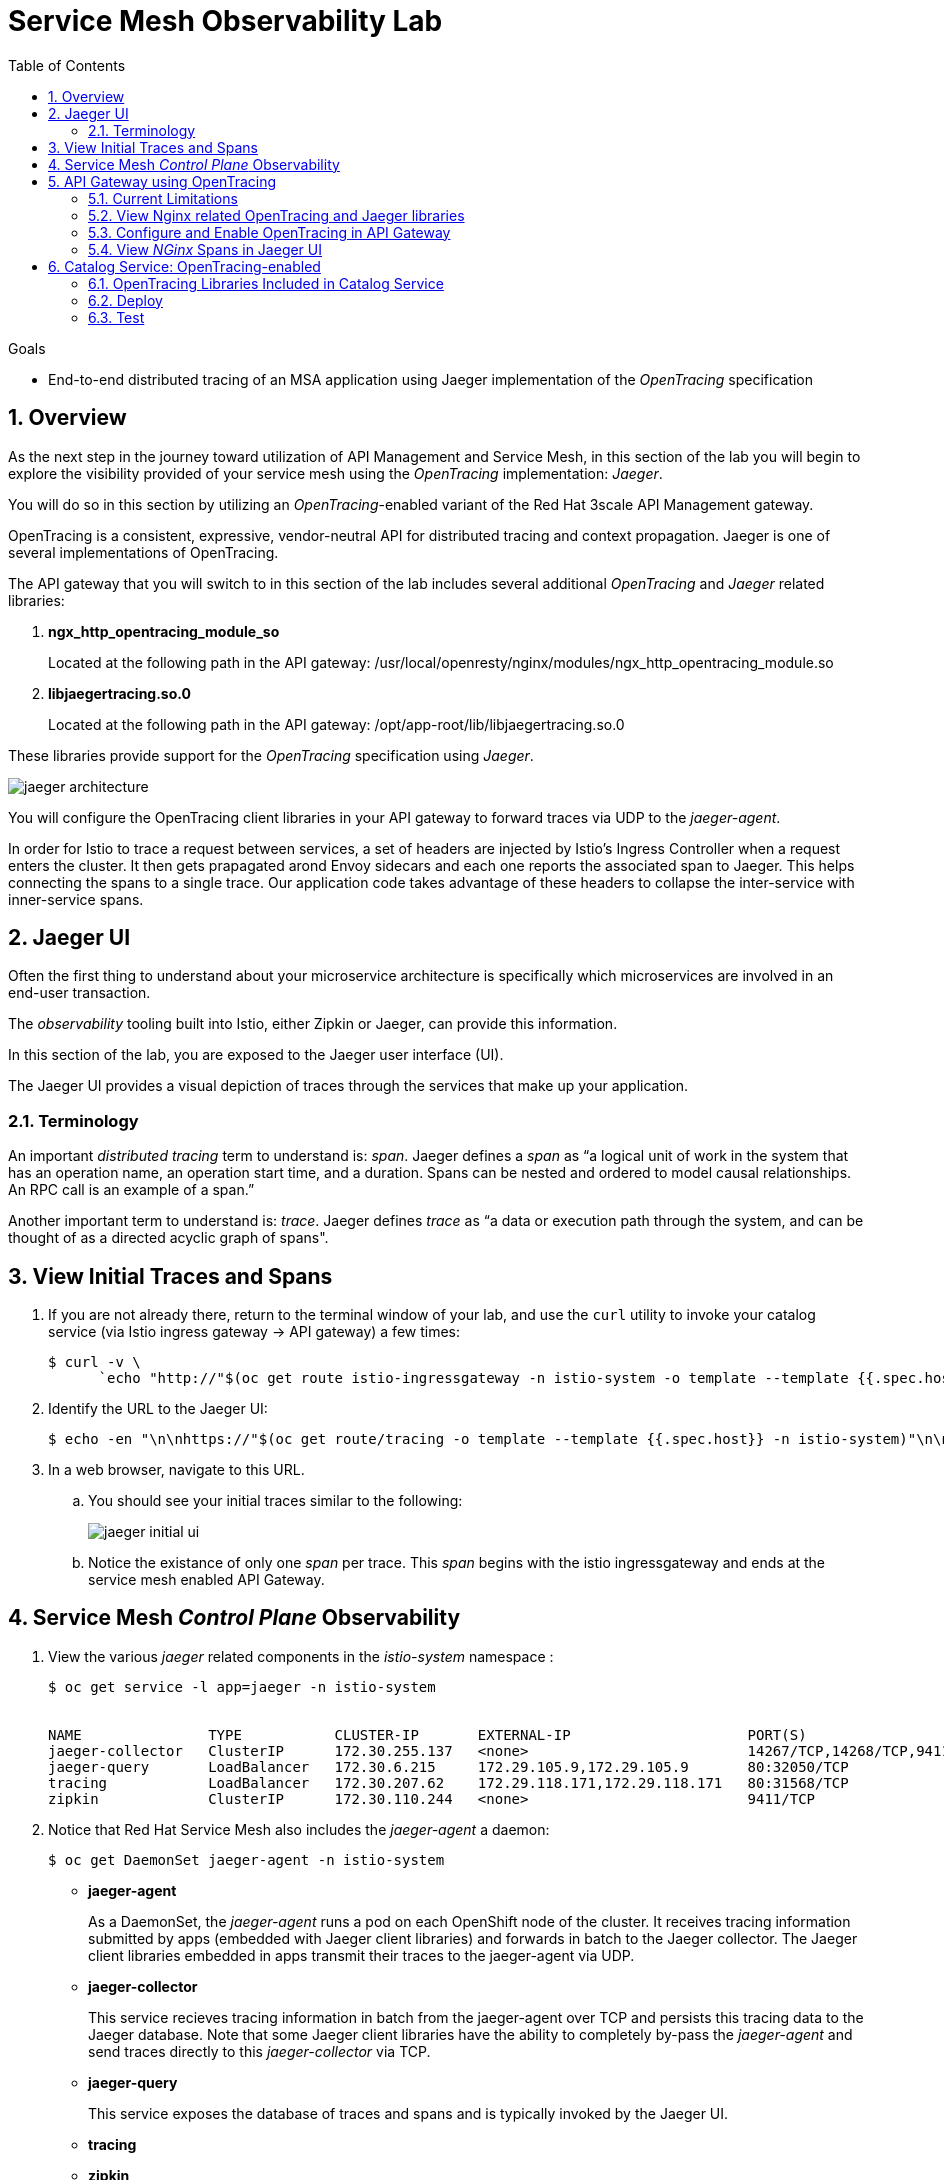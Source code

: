 :noaudio:
:scrollbar:
:data-uri:
:toc2:
:linkattrs:
:transaction_costs: link:https://en.wikipedia.org/wiki/Transaction_cost[transaction costs]

= Service Mesh Observability Lab

.Goals
* End-to-end distributed tracing of an MSA application using Jaeger implementation of the _OpenTracing_ specification

:numbered:


== Overview

As the next step in the journey toward utilization of API Management and Service Mesh, in this section of the lab you will begin to explore the visibility provided of your service mesh using the _OpenTracing_ implementation: _Jaeger_.

You will do so in this section by utilizing an _OpenTracing_-enabled variant of the Red Hat 3scale API Management gateway.

OpenTracing is a consistent, expressive, vendor-neutral API for distributed tracing and context propagation. Jaeger is one of several implementations of OpenTracing.

The API gateway that you will switch to in this section of the lab includes several additional _OpenTracing_ and _Jaeger_ related libraries:

. *ngx_http_opentracing_module_so*
+
Located at the following path in the API gateway: /usr/local/openresty/nginx/modules/ngx_http_opentracing_module.so

. *libjaegertracing.so.0*
+
Located at the following path in the API gateway: /opt/app-root/lib/libjaegertracing.so.0

These libraries provide support for the _OpenTracing_ specification using _Jaeger_.

image::images/jaeger_architecture.png[]

You will configure the OpenTracing client libraries in your API gateway to forward traces via UDP to the _jaeger-agent_.

In order for Istio to trace a request between services, a set of headers are injected by Istio's Ingress Controller when a request enters the cluster. It then gets prapagated arond Envoy sidecars and each one reports the associated span to Jaeger. This helps connecting the spans to a single trace. Our application code takes advantage of these headers to collapse the inter-service with inner-service spans.


== Jaeger UI

Often the first thing to understand about your microservice architecture is specifically which microservices are involved in an end-user transaction.

The _observability_ tooling built into Istio, either Zipkin or Jaeger, can provide this information.

In this section of the lab, you are exposed to the Jaeger user interface (UI).

The Jaeger UI provides a visual depiction of traces through the services that make up your application.


=== Terminology

An important _distributed tracing_ term to understand is: _span_.
Jaeger defines a _span_ as “a logical unit of work in the system that has an operation name, an operation start time, and a duration. Spans can be nested and ordered to model causal relationships. An RPC call is an example of a span.”

Another important term to understand is: _trace_. Jaeger defines _trace_ as “a data or execution path through the system, and can be thought of as a directed acyclic graph of spans".


== View Initial Traces and Spans

. If you are not already there, return to the terminal window of your lab, and use the `curl` utility to invoke your catalog service (via Istio ingress gateway -> API gateway) a few times:
+
-----
$ curl -v \
      `echo "http://"$(oc get route istio-ingressgateway -n istio-system -o template --template {{.spec.host}})"/products?user_key=$CATALOG_USER_KEY"`
-----

. Identify the URL to the Jaeger UI:
+
-----
$ echo -en "\n\nhttps://"$(oc get route/tracing -o template --template {{.spec.host}} -n istio-system)"\n\n"
-----

. In a web browser, navigate to this URL.
.. You should see your initial traces similar to the following:
+
image::images/jaeger_initial_ui.png[]
.. Notice the existance of only one _span_ per trace.
This _span_ begins with the istio ingressgateway and ends at the service mesh enabled API Gateway.


== Service Mesh _Control Plane_ Observability

. View the various _jaeger_ related components in the _istio-system_ namespace :
+
-----
$ oc get service -l app=jaeger -n istio-system


NAME               TYPE           CLUSTER-IP       EXTERNAL-IP                     PORT(S)                        AGE
jaeger-collector   ClusterIP      172.30.255.137   <none>                          14267/TCP,14268/TCP,9411/TCP   7d
jaeger-query       LoadBalancer   172.30.6.215     172.29.105.9,172.29.105.9       80:32050/TCP                   7d
tracing            LoadBalancer   172.30.207.62    172.29.118.171,172.29.118.171   80:31568/TCP                   7d
zipkin             ClusterIP      172.30.110.244   <none>                          9411/TCP                       7d
-----

. Notice that Red Hat Service Mesh also includes the _jaeger-agent_ a daemon:
+
-----
$ oc get DaemonSet jaeger-agent -n istio-system
-----

* *jaeger-agent*
+
As a DaemonSet, the _jaeger-agent_ runs a pod on each OpenShift node of the cluster.
It receives tracing information submitted by apps (embedded with Jaeger client libraries) and forwards in batch to the Jaeger collector.
The Jaeger client libraries embedded in apps transmit their traces to the jaeger-agent via UDP.

* *jaeger-collector*
+
This service recieves tracing information in batch from the jaeger-agent over TCP and persists this tracing data to the Jaeger database.
Note that some Jaeger client libraries have the ability to completely by-pass the _jaeger-agent_ and send traces directly to this _jaeger-collector_ via TCP.

* *jaeger-query*
+
This service exposes the database of traces and spans and is typically invoked by the Jaeger UI.

* *tracing*
* *zipkin*


== API Gateway using OpenTracing
In this section of the lab, you configure your API gateway to send OpenTracing spans.

=== Current Limitations
The API Gateway is based on an open-source project called: _Openresty_.
Openrest is Nginx + luaJIT.
Currenty, only the OpenTracing information for the “Nginx” is captured.
There are not yet any OpenTracing libraries for lua.

Red Hat is working on being able to use the OpenTracing C++ libraries so we can create traces directly from LUA, and gain even more visibility into APIcast internals. 
For example, this could help debug if a custom API policy you just installed into the gateway is impeding performance.

=== View Nginx related OpenTracing and Jaeger libraries

In this section you verify that your API Gateway is already injected with appropriate libraries to participate in service mesh observability.

. Verify the existence of the OpenTracing library for NGinx in the API gateway.
+
-----
$ oc project $GW_PROJECT && \
     oc rsh `oc get pod -n $GW_PROJECT | grep "apicast-istio" | awk '{print $1}'` \
     ls -l /usr/local/openresty/nginx/modules/ngx_http_opentracing_module.so

...


-rwxr-xr-x. 1 root root 1457848 Jun 11 06:29 /usr/local/openresty/nginx/modules/ngx_http_opentracing_module.so
-----

. Verify the existence of the Jaeger client library in the API gateway:
+
-----
$ oc rsh `oc get pod | grep "apicast-istio" | awk '{print $1}'` \
     ls -l /opt/app-root/lib/libjaegertracing.so.0

...


lrwxrwxrwx. 1 root root 25 Jun 11 06:38 /opt/app-root/lib/libjaegertracing.so.0 -> libjaegertracing.so.0.3.0
-----


=== Configure and Enable OpenTracing in API Gateway

Although your API Gateway comes injected with needed OpenTracing libraries, those libraries need to be configured and enabled.

. You will be making quite a few changes to your Istio-enabled API gateway.  Subsequently, put it in a paused state while those changes are being made:
+
-----
$ oc rollout pause deploy $OCP_USERNAME-prod-apicast-istio -n $GW_PROJECT
-----

. Create a JSON configuration file that will instruct the OpenTracing and link:https://github.com/jaegertracing/jaeger-client-cpp[Jaeger cpp related client libraries] in the API gateway to push traces directly to the `jaeger-collector`:
+
-----
$   cat <<EOF > $HOME/lab/jaeger_config.json
{
    "service_name": "$OCP_USERNAME-prod-apicast-istio",
    "disabled": false,
    "sampler": {
      "type": "const",
      "param": 1
    },
    "reporter": {
      "queueSize": 100,
      "bufferFlushInterval": 10,
      "logSpans": false,
      "localAgentHostPort": "127.0.0.1:6831"
    },
    "headers": {
      "jaegerDebugHeader": "debug-id",
      "jaegerBaggageHeader": "baggage",
      "TraceContextHeaderName": "uber-trace-id",
      "traceBaggageHeaderPrefix": "testctx-"
    },
    "baggage_restrictions": {
        "denyBaggageOnInitializationFailure": false,
        "hostPort": "127.0.0.1:5778",
        "refreshInterval": 60
    }
}
EOF
-----

.. Pay special attention to the value of _samplingServerURL.
+
This is the URL that your API gateway will push traces (via TCP) to the _jaeger-collector_.


. Create a _configmap_ from the OpenTracing JSON file:
+
-----
$ oc create configmap jaeger-config --from-file=$HOME/lab/jaeger_config.json -n $GW_PROJECT
-----

. Mount the configmap to your OpenTracing-enabled API Gateway:
+
-----
$ oc set volume deploy/$OCP_USERNAME-prod-apicast-istio --add -m /tmp/jaeger/ -t configmap --configmap-name jaeger-config -n $GW_PROJECT
-----

. Set environment variables that indicate to the API gateway where to read OpenTracing related configurations:
+
-----
$ oc set env deploy/$OCP_USERNAME-prod-apicast-istio \
         OPENTRACING_TRACER=jaeger \
         OPENTRACING_CONFIG=/tmp/jaeger/jaeger_config.json
         -n $GW_PROJECT
-----
+
TO_DO:   Switch to use of link:https://istio.io/docs/tasks/telemetry/distributed-tracing/overview/[x-request-id] as soon as link:https://github.com/3scale/APIcast/issues/1015[this apicast issue] is resolved.

. Inject the following _jaeger-agent_ sidecar into your deployment :
+
-----
      - name: jaeger-agent
        image: jaegertracing/jaeger-agent:1.6.0
        ports:
        - containerPort: 5775
          protocol: UDP
        - containerPort: 5778
          protocol: TCP
        - containerPort: 6831
          protocol: UDP
        - containerPort: 6832
          protocol: UDP
        command:
          - "/go/bin/agent-linux"
          - "--collector.host-port=jaeger-collector.monitoring:14267"
        resources:
          limits:
            memory: 50M
            cpu: 100m
          requests:
            memory: 50M
            cpu: 100m
-----
.. To do so, execute the following:
+
-----
$ oc edit deploy user1-prod-apicast-istio -n $GW_PROJECT
-----

.. Search for the String _containers:_ and just below it cut-n-paste the _jaeger-agent_ yaml snippet provided above.
.. The resultant yaml will appear as follows:
+
image::images/jaeger_sidecar_yaml.png[]

.. Recall that earlier in the lab it was mentioned that Red Hat Service Mesh already provisions a _jaeger-agent_ on each OpenShift worker node (as a DaemonSet).  Why then is there a need to inject this _jaeger-agent_ as a sidecar to your API gateway ?  The reason is that it currently is not possible to indicate to the jaeger cpp libraries (embedded in the API gateway) the ip address of the host machine (and subsequently the jaeger-agent daemon) that it is currently running on.  

. Resume your Istio-enabled and OpenTracing-enabled API gateway:
+
-----
$ oc rollout resume deploy $OCP_USERNAME-prod-apicast-istio -n $GW_PROJECT
-----
+
You should now see 3 containers having started in your _$GW_PROJECT-prod-apicast-istio_ pod.

. Use the `curl` utility to invoke your catalog service (via Istio ingress gateway -> API gateway) a few times:
+
-----
$ curl -v \
      `echo "http://"$(oc get route istio-ingressgateway -n istio-system -o template --template {{.spec.host}})"/products?user_key=$CATALOG_USER_KEY"`
-----



=== View _NGinx_ Spans in Jaeger UI
. In the _Find Traces_ panel, scroll down to locate the traces associated with your OCP user name:
+
image::images/trace_dropdown_selection.png[]

.. From the `Service` drop-down list, select the option for the API gateway associated with your username, such as $OCP_USERNAME-prod-apicast-istio.
.. In the `Operation` drop-down list, there are likely only two options available: `all` and `apicast_management`.
+
At this time, neither of these operations are particularly relevant to our use case.
The `apicast_management` operation relates to the invocations made by the _readiness_ and _liveness_ relates to probes of the deployment to the API gateway pod.

.. Return to the Jaeger UI and notice more options present in the `Operation` drop-down.
+
Select the character: '/'.
+
This corresponds to the requests flowing through the API gateway and backend catalog service.

. In the Jaeger UI, click `Find Traces`.
+
You should see an overview with timelines of all of your traces:
+
image::images/trace_overview.png[]

. Click on any one of the circles.
Each one corresponds to an invocation to your catalog service.
+
image::images/individual_trace.png[]

. Click the span relevant to _@upstream_
+
image::images/upstream_span.png[]
+
Notice that this span relates to the invocation of the `products` endpoint of your catalog service.

Traces relevant to your Istio-enabled API gateway are now available .
However, tracing of the backend _catalog_ service is missing.

In the next section, you will enable your _catalog_ service to participate in this end-to-end distributed tracing.


== Catalog Service: OpenTracing-enabled

image::images/deployment_catalog-istio.png[]

In the above diagram, notice the introduction of a new pod: _catalog-service-istio_.

Ingress requests through the _catalog-service_ are now directed to this new Istio-enabled _catalog_ pod (instead of the original _catalog_ pod that is not Istio enabled).

The new catalog service is enabled with OpenTracing and Jaeger libraries so that it can also participate in distributed tracing.

=== OpenTracing Libraries Included in Catalog Service

The _catalog service_ is link:https://github.com/gpe-mw-training/catalog-service/tree/jaeger-rht[written in Java] using the _reactive_ programming framework link:https://vertx.io/[vert.x].

The new catalog service used in the remainder of this course is embedded with the OpenTracing and Jaeger Java client libraries.
And, its business functions are laced with OpenTracing code that allow it to add a span to an existing trace.

-----
import io.opentracing.Span;
import io.opentracing.Tracer;
import io.opentracing.contrib.vertx.ext.web.TracingHandler;
import io.opentracing.tag.Tags;
import io.opentracing.util.GlobalTracer;

...


    private void getProducts(RoutingContext rc) {


        Span span = tracer.buildSpan("getProducts")
                .asChildOf(TracingHandler.serverSpanContext(rc))
                .withTag(Tags.SPAN_KIND.getKey(), Tags.SPAN_KIND_SERVER)
                .startManual();

        log.info("getProducts() started span ...");

        catalogService.getProducts(ar -> {
            span.finish();
            if (ar.succeeded()) {
                List<Product> products = ar.result();
                JsonArray json = new JsonArray();
                products.stream()
                        .map(p -> p.toJson())
                        .forEach(p -> json.add(p));
                rc.response()
                        .putHeader("Content-type", "application/json")
                        .end(json.encodePrettily());
            } else {
                rc.fail(ar.cause());
            }
        });
}
-----

The source code of the OpenTracing-enabled catalog service is available in the link:https://github.com/gpe-mw-training/catalog-service/tree/jaeger-rht[jaeger-rht branch].

=== Deploy

. Re-create the configmap used by the catalog service to include parameters that configure the OpenTracing-enabled catalog service:
+
-----
# Delete existing application configmap
$ oc delete configmap app-config -n $MSA_PROJECT



$ echo "service-name: $OCP_USERNAME-catalog-service
catalog.http.port: 8080
connection_string: mongodb://catalog-mongodb:27017
db_name: catalogdb
username: mongo
password: mongo
sampler-type: const
sampler-param: 1
reporter-log-spans: True
collector-endpoint: \"http://jaeger-collector.istio-system.svc:14268/api/traces\"
" > $HOME/lab/app-config.yaml


# Recreate configmap using additional OpenTracing related params
$ oc create configmap app-config --from-file=$HOME/lab/app-config.yaml -n $MSA_PROJECT
-----

. Study this link:https://bit.ly/2Ga2bfr[new Deployment] that includes automatic injection of the istio sidecar proxy and utilizes an OpenTracing enabled catalog service. 

. Your lab environment already set the _anyuid_ scc and the _privileged_ scc on the default service account of your $MSA_PROJECT.
.. Recall in a previous lab that you manually set these SCCs to the default service account of the $GW_PROJECT.
Doing so allowed for injection of the Istio Envoy sidecar into your API Gateway.
.. For the same reason, these SCCs are needed in your $MSA_PROJECT to proxy your catalog service.
.. Verify that the _anyuid_ scc has been set on the default account:
+
-----
$ oc get scc anyuid -o json -n $MSA_PROJECT --as=system:admin | jq .users | grep default 

...

  "system:serviceaccount:rhte-mw-api-mesh-user1:default",
-----

.. Verify that the _privileged_ scc has been set on the default account:
+
-----
$ oc get scc privileged -o json -n $MSA_PROJECT --as=system:admin | jq .users | grep default

...

  "system:serviceaccount:rhte-mw-api-mesh-user1:default",
-----

. Create a new Deployment that includes automatic injection of the istio sidecar proxy and utilizes an OpenTracing enabled catalog service: 
+
-----
$ wget https://bit.ly/2Ga2bfr \
       -O $HOME/lab/catalog-service-istio.yaml \
       && sed -i "s/\$OCP_USERNAME/$OCP_USERNAME/g" $HOME/lab/catalog-service-istio.yaml \
       && oc apply -f $HOME/lab/catalog-service-istio.yaml -n $MSA_PROJECT

-----


. Modify the OCP _service_ to route to the new Istio-enabled catalog service:
+
-----
$ oc patch service/catalog-service \
   --patch '{"spec":{"selector":{"deployment":"'$OCP_USERNAME'-cat-service-istio"}}}' \
   -n $MSA_PROJECT
-----

. The original catalog service is no longer needed.  Scale it down as follows:
+
-----
$ oc scale deploy/catalog-service --replicas=0 -n $MSA_PROJECT
-----

=== Test
. Ensure your `$CATALOG_USER_KEY` and `$CATALOG_API_GW_HOST` environment variables remain set:
+
-----
$ echo $CATALOG_USER_KEY

d59904ad4515522ecccb8b81c761a283

$ echo $CATALOG_API_GW_HOST

catalog-prod-apicast-developer.apps.clientvm.b902.rhte.opentlc.com
-----

. From the terminal, use the `curl` utility as you have done previously to invoke your catalog service several times via the Istio ingress.
+
-----
$ curl -v \
      `echo "http://"$(oc get route istio-ingressgateway -n istio-system -o template --template {{.spec.host}})"/products?user_key=$CATALOG_USER_KEY"`
-----

. Review the log file of your Istio-enabled catalog service:
+
-----
$ oc logs -f `oc get pod -n $MSA_PROJECT | grep "istio" | awk '{print $1}'` -c $OCP_USERNAME-cat-service-istio -n $MSA_PROJECT
-----

.. With every invocation of the `getProducts` function of the catalog service, there should be a log statement as follows:
+
-----
INFO: getProducts() started span ...
-----

. Return to the Jaeger UI and locate your traces.
.. Notice that there is now a new `service` corresponding to your Istio-enabled catalog service:
+
image::images/new_istio_cat_trace.png[]

.. Drill into this service and notice the _spans_ (to include the span corresponding to invocation of the `getProducts()` function).
+
image::images/spans_with_catalog.png[]

Please continue on to the next lab:  link:03_3_api_mixer_Lab.html[3scale API Mixer]


ifdef::showscript[]

. apicast.pcap
+
-----
GET /products?user_key=30824be854db563b669cecccc20dc1f6 HTTP/1.1
host: istio-ingressgateway-istio-system.apps-53ff.generic.opentlc.com
user-agent: curl/7.29.0
accept: */*
x-forwarded-host: istio-ingressgateway-istio-system.apps-53ff.generic.opentlc.com
x-forwarded-port: 80
x-forwarded-proto: http
forwarded: for=129.146.89.207;host=istio-ingressgateway-istio-system.apps-53ff.generic.opentlc.com;proto=http;proto-version=
x-forwarded-for: 129.146.89.207,10.129.0.1
x-envoy-external-address: 10.129.0.1
x-request-id: 60ba5af2-1aaf-9248-991c-c0c7fe282eb6
x-envoy-decorator-operation: prod-apicast.user1-gw.svc.cluster.local:8080/products*
x-istio-attributes: CioKGGRlc3RpbmF0aW9uLnNlcnZpY2UubmFtZRIOEgxwcm9kLWFwaWNhc3QKKwodZGVzdGluYXRpb24uc2VydmljZS5uYW1lc3BhY2USChIIdXNlcjEtZ3cKTwoKc291cmNlLnVpZBJBEj9rdWJlcm5ldGVzOi8vaXN0aW8taW5ncmVzc2dhdGV3YXktNWI1NWQ4NWM3NC1wdjhkdC5pc3Rpby1zeXN0ZW0KQwoXZGVzdGluYXRpb24uc2VydmljZS51aWQSKBImaXN0aW86Ly91c2VyMS1ndy9zZXJ2aWNlcy9wcm9kLWFwaWNhc3QKRQoYZGVzdGluYXRpb24uc2VydmljZS5ob3N0EikSJ3Byb2QtYXBpY2FzdC51c2VyMS1ndy5zdmMuY2x1c3Rlci5sb2NhbA==
x-b3-traceid: d4c1b59521b452e08b94305eebcbb338
x-b3-spanid: 8b94305eebcbb338
x-b3-sampled: 1
content-length: 0

HTTP/1.1 200 OK
Server: openresty/1.13.6.2
Date: Fri, 12 Apr 2019 12:15:53 GMT
Content-Type: application/json
Content-Length: 2218
Connection: keep-alive
-----

catalog.pcap
+
-----
GET /products?user_key=30824be854db563b669cecccc20dc1f6 HTTP/1.1
X-Real-IP: 127.0.0.1
Host: catalog-service.rhte-mw-api-mesh-user1.svc.cluster.local:8080
X-3scale-proxy-secret-token: Shared_secret_sent_from_proxy_to_API_backend_43d33d0ff59a4254
Content-Length: 0
user-agent: curl/7.29.0
accept: */*
x-forwarded-host: istio-ingressgateway-istio-system.apps-53ff.generic.opentlc.com
x-forwarded-port: 80
x-forwarded-proto: http
forwarded: for=129.146.89.207;host=istio-ingressgateway-istio-system.apps-53ff.generic.opentlc.com;proto=http;proto-version=
x-forwarded-for: 129.146.89.207,10.129.0.1
x-envoy-external-address: 10.129.0.1
x-request-id: f4fd1706-703a-99cf-953e-e90e4a0250f5
x-envoy-decorator-operation: prod-apicast.user1-gw.svc.cluster.local:8080/products*
x-istio-attributes: CioKGGRlc3RpbmF0aW9uLnNlcnZpY2UubmFtZRIOEgxwcm9kLWFwaWNhc3QKKwodZGVzdGluYXRpb24uc2VydmljZS5uYW1lc3BhY2USChIIdXNlcjEtZ3cKTwoKc291cmNlLnVpZBJBEj9rdWJlcm5ldGVzOi8vaXN0aW8taW5ncmVzc2dhdGV3YXktNWI1NWQ4NWM3NC1wdjhkdC5pc3Rpby1zeXN0ZW0KQwoXZGVzdGluYXRpb24uc2VydmljZS51aWQSKBImaXN0aW86Ly91c2VyMS1ndy9zZXJ2aWNlcy9wcm9kLWFwaWNhc3QKRQoYZGVzdGluYXRpb24uc2VydmljZS5ob3N0EikSJ3Byb2QtYXBpY2FzdC51c2VyMS1ndy5zdmMuY2x1c3Rlci5sb2NhbA==
x-b3-traceid: 9f0b90aa7f424d9510f8e34a48bf3736
x-b3-spanid: 10f8e34a48bf3736
x-b3-sampled: 1
uber-trace-id: f7124e688df69e08:6796aa4b85597905:f7124e688df69e08:1

HTTP/1.1 200 OK
Content-type: application/json
Content-Length: 2218
-----

endif::showscript[]
